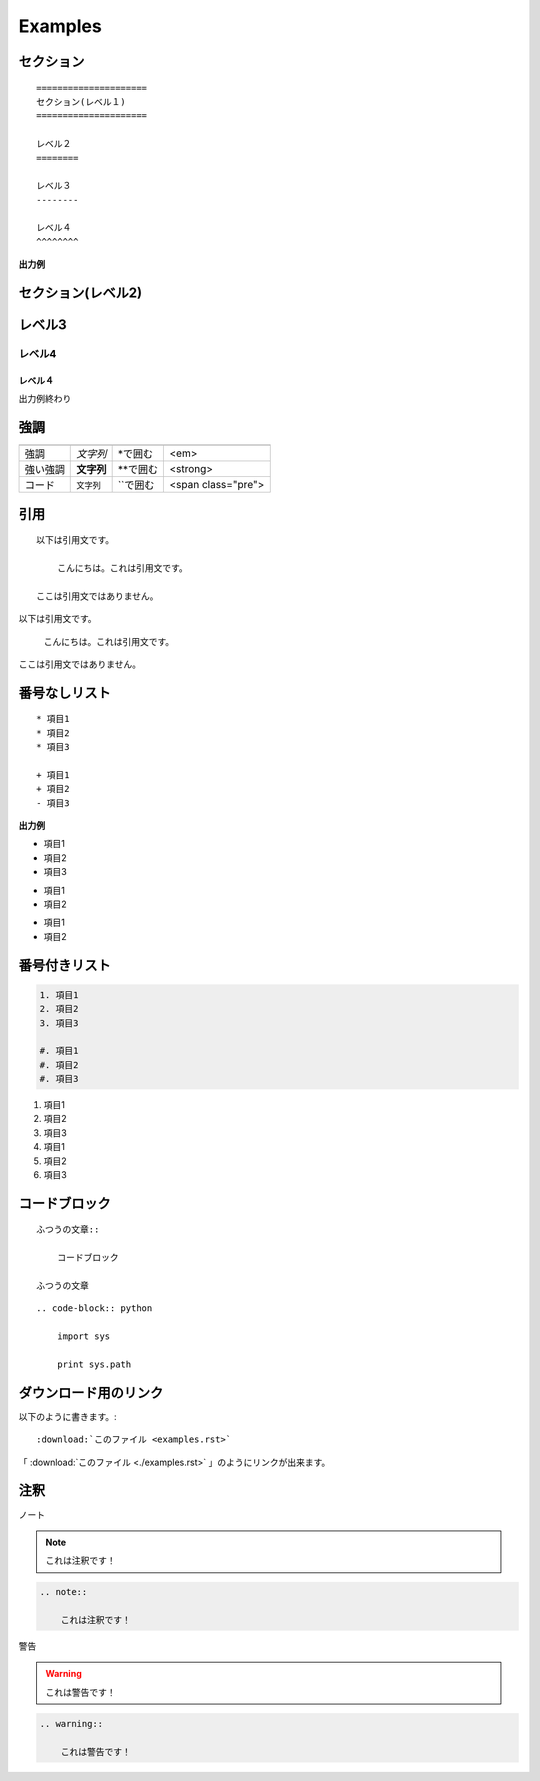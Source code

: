 ========================================
Examples
========================================

.. _TOP:

セクション
==========

::

    =====================
    セクション(レベル１)
    =====================

    レベル２
    ========

    レベル３
    --------

    レベル４
    ^^^^^^^^

**出力例**

セクション(レベル2)
=====================

レベル3
========

レベル4
--------

レベル４
^^^^^^^^

出力例終わり



強調
====

======== =========== ============ ===================
         使用例      書き方       HTMLタグ
======== =========== ============ ===================
強調     *文字列*    \*で囲む     <em>
強い強調 **文字列**  \*\*で囲む   <strong>
コード   ``文字列``  \`\`で囲む   <span class="pre">
======== =========== ============ ===================



引用
====

::

    以下は引用文です。

        こんにちは。これは引用文です。

    ここは引用文ではありません。

.. 出力例**

以下は引用文です。

    こんにちは。これは引用文です。

ここは引用文ではありません。

番号なしリスト
==============

::

    * 項目1
    * 項目2
    * 項目3

    + 項目1
    + 項目2
    - 項目3


**出力例**

* 項目1
* 項目2
* 項目3

+ 項目1
+ 項目2

- 項目1
- 項目2



番号付きリスト
===============

.. code-block:: rst

    1. 項目1
    2. 項目2
    3. 項目3

    #. 項目1
    #. 項目2
    #. 項目3


1. 項目1
2. 項目2
3. 項目3

#. 項目1
#. 項目2
#. 項目3


コードブロック
===============

::

    ふつうの文章::

        コードブロック

    ふつうの文章


::

    .. code-block:: python

        import sys

        print sys.path


ダウンロード用のリンク
======================
以下のように書きます。::

    :download:`このファイル <examples.rst>`


「 :download:`このファイル <./examples.rst>` 」のようにリンクが出来ます。


注釈
====

ノート

.. note::

    これは注釈です！

.. code-block:: rst

    .. note::

        これは注釈です！

警告

.. warning::

    これは警告です！

.. code-block:: rst

    .. warning::

        これは警告です！